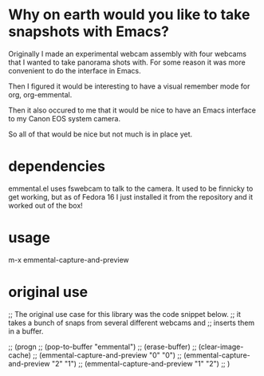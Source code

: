 * Why on earth would you like to take snapshots with Emacs?
Originally I made an experimental webcam assembly with four webcams
that I wanted to take panorama shots with. For some reason it was more
convenient to do the interface in Emacs.

Then I figured it would be interesting to have a visual remember mode
for org, org-emmental.

Then it also occured to me that it would be nice to have an Emacs
interface to my Canon EOS system camera.

So all of that would be nice but not much is in place yet.

* dependencies
emmental.el uses fswebcam to talk to the camera. It used to be
finnicky to get working, but as of Fedora 16 I just installed it from
the repository and it worked out of the box!
* usage
m-x emmental-capture-and-preview

* original use 

;; The original use case for this library was the code snippet below.
;; it takes a bunch of snaps from several different webcams and
;; inserts them in a buffer.

;; (progn
;;   (pop-to-buffer "emmental")
;;   (erase-buffer)
;;   (clear-image-cache)
;;   (emmental-capture-and-preview "0" "0")
;;   (emmental-capture-and-preview "2" "1")
;;   (emmental-capture-and-preview "1" "2")
;;   )


